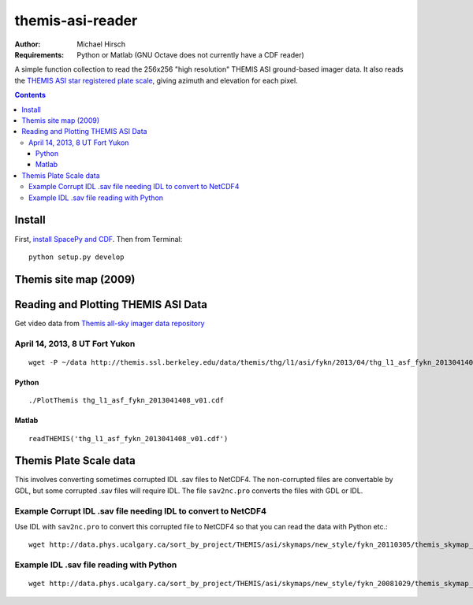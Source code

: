 =================
themis-asi-reader
=================

:Author: Michael Hirsch
:Requirements: Python or Matlab (GNU Octave does not currently have a CDF reader)

A simple function collection to read the 256x256 "high resolution" THEMIS ASI ground-based imager data. 
It also reads the `THEMIS ASI star registered plate scale <http://data.phys.ucalgary.ca/sort_by_project/THEMIS/asi/skymaps/new_style/>`_, giving azimuth and elevation for each pixel.

.. contents::

Install
=======
First, `install SpacePy and CDF <https://scivision.co/installing-spacepy-with-anaconda-python-3/>`_.
Then from Terminal::

    python setup.py develop

Themis site map (2009)
======================

.. image:: http://themis.ssl.berkeley.edu/data/themis/events/THEMIS_GBO_Station_Map-2009-01.gif
    :alt: Themis site map
    :scale: 35%


Reading and Plotting THEMIS ASI Data
====================================
Get video data from `Themis all-sky imager data repository <http://themis.ssl.berkeley.edu/data/themis/thg/l1/asi/>`_

April 14, 2013, 8 UT Fort Yukon
-------------------------------
::

    wget -P ~/data http://themis.ssl.berkeley.edu/data/themis/thg/l1/asi/fykn/2013/04/thg_l1_asf_fykn_2013041408_v01.cdf

Python
~~~~~~
::

    ./PlotThemis thg_l1_asf_fykn_2013041408_v01.cdf

Matlab
~~~~~~
::

    readTHEMIS('thg_l1_asf_fykn_2013041408_v01.cdf')

Themis Plate Scale data
=======================
This involves converting sometimes corrupted IDL .sav files to NetCDF4. The non-corrupted files are convertable by GDL, but some corrupted .sav files will require IDL. The file ``sav2nc.pro`` converts the files with GDL or IDL.

Example Corrupt IDL .sav file needing IDL to convert to NetCDF4
---------------------------------------------------------------
Use IDL with ``sav2nc.pro`` to convert this corrupted file to NetCDF4 so that you can read the data with Python etc.::

    wget http://data.phys.ucalgary.ca/sort_by_project/THEMIS/asi/skymaps/new_style/fykn_20110305/themis_skymap_fykn_20110305-+_vXX.sav
    
Example IDL .sav file reading with Python
-----------------------------------------
::

    wget http://data.phys.ucalgary.ca/sort_by_project/THEMIS/asi/skymaps/new_style/fykn_20081029/themis_skymap_fykn_20061014-20080416_vXX.sav
